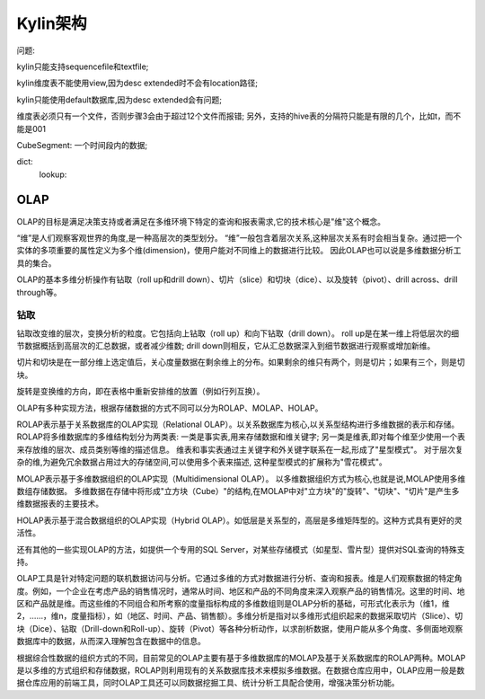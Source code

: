 **************************
Kylin架构
**************************

问题:

kylin只能支持sequencefile和textfile;

kylin维度表不能使用view,因为desc extended时不会有location路径;

kylin只能使用default数据库,因为desc extended会有问题;

维度表必须只有一个文件，否则步骤3会由于超过12个文件而报错; 另外，支持的hive表的分隔符只能是有限的几个，比如\t，而不能是\001

CubeSegment: 一个时间段内的数据;

dict:
    lookup:

OLAP
################

OLAP的目标是满足决策支持或者满足在多维环境下特定的查询和报表需求,它的技术核心是"维"这个概念。

“维”是人们观察客观世界的角度,是一种高层次的类型划分。
“维”一般包含着层次关系,这种层次关系有时会相当复杂。通过把一个实体的多项重要的属性定义为多个维(dimension)，使用户能对不同维上的数据进行比较。
因此OLAP也可以说是多维数据分析工具的集合。

OLAP的基本多维分析操作有钻取（roll up和drill down）、切片（slice）和切块（dice）、以及旋转（pivot）、drill across、drill through等。

钻取
========
钻取改变维的层次，变换分析的粒度。它包括向上钻取（roll up）和向下钻取（drill down）。
roll up是在某一维上将低层次的细节数据概括到高层次的汇总数据，或者减少维数;
drill down则相反，它从汇总数据深入到细节数据进行观察或增加新维。

切片和切块是在一部分维上选定值后，关心度量数据在剩余维上的分布。如果剩余的维只有两个，则是切片；如果有三个，则是切块。

旋转是变换维的方向，即在表格中重新安排维的放置（例如行列互换）。

OLAP有多种实现方法，根据存储数据的方式不同可以分为ROLAP、MOLAP、HOLAP。

ROLAP表示基于关系数据库的OLAP实现（Relational OLAP）。以关系数据库为核心,以关系型结构进行多维数据的表示和存储。
ROLAP将多维数据库的多维结构划分为两类表:
一类是事实表,用来存储数据和维关键字;
另一类是维表,即对每个维至少使用一个表来存放维的层次、成员类别等维的描述信息。
维表和事实表通过主关键字和外关键字联系在一起,形成了"星型模式"。
对于层次复杂的维,为避免冗余数据占用过大的存储空间,可以使用多个表来描述, 这种星型模式的扩展称为"雪花模式"。

MOLAP表示基于多维数据组织的OLAP实现（Multidimensional OLAP）。
以多维数据组织方式为核心,也就是说,MOLAP使用多维数组存储数据。
多维数据在存储中将形成"立方块（Cube）"的结构,在MOLAP中对"立方块"的"旋转"、"切块"、"切片"是产生多维数据报表的主要技术。

HOLAP表示基于混合数据组织的OLAP实现（Hybrid OLAP）。如低层是关系型的，高层是多维矩阵型的。这种方式具有更好的灵活性。

还有其他的一些实现OLAP的方法，如提供一个专用的SQL Server，对某些存储模式（如星型、雪片型）提供对SQL查询的特殊支持。

OLAP工具是针对特定问题的联机数据访问与分析。它通过多维的方式对数据进行分析、查询和报表。维是人们观察数据的特定角度。例如，一个企业在考虑产品的销售情况时，通常从时间、地区和产品的不同角度来深入观察产品的销售情况。这里的时间、地区和产品就是维。而这些维的不同组合和所考察的度量指标构成的多维数组则是OLAP分析的基础，可形式化表示为（维1，维2，……，维n，度量指标），如（地区、时间、产品、销售额）。多维分析是指对以多维形式组织起来的数据采取切片（Slice）、切块（Dice）、钻取（Drill-down和Roll-up）、旋转（Pivot）等各种分析动作，以求剖析数据，使用户能从多个角度、多侧面地观察数据库中的数据，从而深入理解包含在数据中的信息。

根据综合性数据的组织方式的不同，目前常见的OLAP主要有基于多维数据库的MOLAP及基于关系数据库的ROLAP两种。MOLAP是以多维的方式组织和存储数据，ROLAP则利用现有的关系数据库技术来模拟多维数据。在数据仓库应用中，OLAP应用一般是数据仓库应用的前端工具，同时OLAP工具还可以同数据挖掘工具、统计分析工具配合使用，增强决策分析功能。